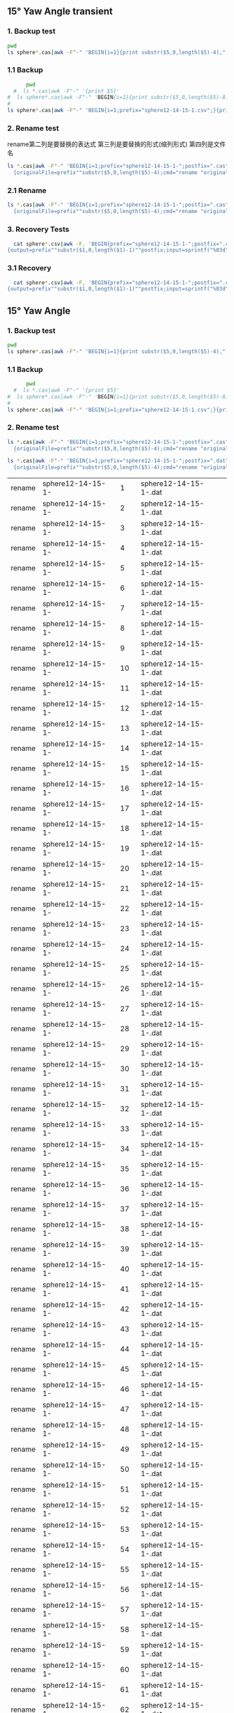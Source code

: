 
** 15° Yaw Angle transient


*** 1. Backup test


#+RESULTS: TEST Backup


#+BEGIN_SRC bash :dir "M:\\fluentYaw15\\transient\\"
  pwd
  ls sphere*.cas|awk -F"-" 'BEGIN{i=1}{print substr($5,0,length($5)-4),",",i; i=i+1}'
#+END_SRC

#+RESULTS:
|      2752 | 1 |
| 10.013916 | 2 |


***  1.1 Backup

#+NAME: Backup
#+BEGIN_SRC bash :result value :dir M:\\FLUENTYAW15\\transient\\
      pwd
  #  ls *.cas|awk -F"-" '{print $5}'
#  ls sphere*.cas|awk -F"-" 'BEGIN{i=1}{print substr($5,0,length($5)-8),",",i; i=i+1}'
# 
ls sphere*.cas|awk -F"-" 'BEGIN{i=1;prefix="sphere12-14-15-1.csv";}{print substr($5,0,length($5)-4),",",i >prefix; i=i+1}' 

#+END_SRC

#+RESULTS: Backup

*** 2. Rename test

rename第二列是要替换的表达式  第三列是要替换的形式(缩列形式)  第四列是文件名


#+BEGIN_SRC bash :dir M:\\fluentYaw15\\transient\\
   ls *.cas|awk -F"-" 'BEGIN{i=1;prefix="sphere12-14-15-1-";postfix=".cas"}
     {originalFile=prefix""substr($5,0,length($5)-4);cmd="rename "originalFile" "sprintf("%03d",i)" "originalFile""postfix;i=i+1;print cmd;}'

#+END_SRC

#+RESULTS:
| rename | sphere12-14-15-1-02752     | 1 | sphere12-14-15-1-02752.cas     |
| rename | sphere12-14-15-1-10.013916 | 2 | sphere12-14-15-1-10.013916.cas |




*** 2.1 Rename 

#+NAME: TEST rename file to 1,2,3
#+BEGIN_SRC bash :dir M:\\FLUENTYAW15\\transient\\
   ls *.cas|awk -F"-" 'BEGIN{i=1;prefix="sphere12-14-15-1-";postfix=".cas"}
     {originalFile=prefix""substr($5,0,length($5)-4);cmd="rename "originalFile" "sprintf("%03d",i)" "originalFile""postfix;i=i+1;system(cmd);}'

#+END_SRC


***  3. Recovery Tests

#+BEGIN_SRC bash :dir "M:\\fluentYaw15\\transient\\"
  cat sphere*.csv|awk -F, 'BEGIN{prefix="sphere12-14-15-1-";postfix=".cas"}
{output=prefix""substr($1,0,length($1)-1)""postfix;input=sprintf("%03d",$2)""postfix;cmd="rename "input" "output" "input;print cmd;}'

#+END_SRC

#+RESULTS:
| rename | 001.cas | sphere12-14-15-1-02752.cas     | 001.cas |
| rename | 002.cas | sphere12-14-15-1-10.013916.cas | 002.cas |

*** 3.1 Recovery


#+BEGIN_SRC bash :dir "M:\\fluentYaw15\\transient\\"
  cat sphere*.csv|awk -F, 'BEGIN{prefix="sphere12-14-15-1-";postfix=".cas"}
{output=prefix""substr($1,0,length($1)-1)""postfix;input=sprintf("%03d",$2)""postfix;cmd="rename "input" "output" "input;system(cmd);}'

#+END_SRC

#+RESULTS:

** 15° Yaw Angle 


*** 1. Backup test


#+RESULTS: TEST Backup


#+BEGIN_SRC bash :dir "M:\\fluentYaw15\\"
  pwd
  ls sphere*.cas|awk -F"-" 'BEGIN{i=1}{print substr($5,0,length($5)-4),",",i; i=i+1}'
#+END_SRC

#+RESULTS:
| 11.682901 |   1 |
| 11.700288 |   2 |
| 11.711878 |   3 |
| 11.723468 |   4 |
| 11.735058 |   5 |
| 11.746648 |   6 |
| 11.758239 |   7 |
| 11.769829 |   8 |
| 11.781419 |   9 |
| 11.793009 |  10 |
| 11.804599 |  11 |
| 11.816189 |  12 |
|  11.82778 |  13 |
|  11.83937 |  14 |
|  11.85096 |  15 |
|  11.86255 |  16 |
|  11.87414 |  17 |
| 11.885731 |  18 |
| 11.897321 |  19 |
| 11.908911 |  20 |
| 11.920501 |  21 |
| 11.932091 |  22 |
| 11.943681 |  23 |
| 11.955272 |  24 |
| 11.966862 |  25 |
| 11.978452 |  26 |
| 11.990042 |  27 |
| 12.001632 |  28 |
| 12.013223 |  29 |
| 12.024813 |  30 |
| 12.036403 |  31 |
| 12.047993 |  32 |
| 12.059583 |  33 |
| 12.071174 |  34 |
| 12.082764 |  35 |
| 12.094354 |  36 |
| 12.105944 |  37 |
| 12.117534 |  38 |
| 12.129124 |  39 |
| 12.140715 |  40 |
| 12.152305 |  41 |
| 12.163895 |  42 |
| 12.175485 |  43 |
| 12.187075 |  44 |
| 12.198666 |  45 |
| 12.210256 |  46 |
| 12.221846 |  47 |
| 12.233436 |  48 |
| 12.245026 |  49 |
| 12.256617 |  50 |
| 12.268207 |  51 |
| 12.279797 |  52 |
| 12.291387 |  53 |
| 12.302977 |  54 |
| 12.314567 |  55 |
| 12.326158 |  56 |
| 12.337748 |  57 |
| 12.349338 |  58 |
| 12.360928 |  59 |
| 12.372518 |  60 |
| 12.384109 |  61 |
| 12.395699 |  62 |
| 12.407289 |  63 |
| 12.418879 |  64 |
| 12.430469 |  65 |
| 12.442059 |  66 |
|  12.45365 |  67 |
|  12.46524 |  68 |
|  12.47683 |  69 |
|  12.48842 |  70 |
|  12.50001 |  71 |
|   12.5116 |  72 |
|  12.52319 |  73 |
| 12.534781 |  74 |
| 12.546371 |  75 |
| 12.557961 |  76 |
| 12.569551 |  77 |
| 12.581141 |  78 |
| 12.592731 |  79 |
| 12.604321 |  80 |
| 12.615911 |  81 |
| 12.627501 |  82 |
| 12.639092 |  83 |
| 12.650682 |  84 |
| 12.662272 |  85 |
| 12.673862 |  86 |
| 12.685452 |  87 |
| 12.697042 |  88 |
| 12.708633 |  89 |
| 12.720223 |  90 |
| 12.731813 |  91 |
| 12.743403 |  92 |
| 12.754993 |  93 |
| 12.766584 |  94 |
| 12.778174 |  95 |
| 12.789764 |  96 |
| 12.801354 |  97 |
| 12.812944 |  98 |
| 12.824535 |  99 |
| 12.836125 | 100 |
| 12.847715 | 101 |
| 12.859305 | 102 |
| 12.870895 | 103 |
| 12.882486 | 104 |
| 12.894076 | 105 |
| 12.905666 | 106 |
| 12.917256 | 107 |
| 12.928846 | 108 |
| 12.940437 | 109 |
| 12.952027 | 110 |
| 12.963617 | 111 |
| 12.975207 | 112 |
| 12.986797 | 113 |
| 12.998387 | 114 |
| 13.009977 | 115 |
| 13.021568 | 116 |
| 13.033158 | 117 |
| 13.044748 | 118 |
| 13.056338 | 119 |
| 13.067928 | 120 |
| 13.079519 | 121 |
| 13.091109 | 122 |
| 13.102699 | 123 |
| 13.114289 | 124 |
| 13.125879 | 125 |
|  13.13747 | 126 |
|  13.14906 | 127 |
|  13.16065 | 128 |
|  13.17224 | 129 |
|  13.18383 | 130 |
| 13.195421 | 131 |
| 13.207011 | 132 |
| 13.218601 | 133 |
| 13.230191 | 134 |
| 13.241781 | 135 |
| 13.253372 | 136 |
| 13.264962 | 137 |
| 13.276552 | 138 |
| 13.288142 | 139 |
| 13.299732 | 140 |
| 13.311322 | 141 |
| 13.322913 | 142 |
| 13.334503 | 143 |
| 13.346093 | 144 |
| 13.357683 | 145 |
| 13.369273 | 146 |
| 13.380863 | 147 |
| 13.392454 | 148 |
| 13.404044 | 149 |
| 13.415634 | 150 |
| 13.427224 | 151 |
| 13.438815 | 152 |
| 13.450405 | 153 |
| 13.461995 | 154 |
| 13.473585 | 155 |
| 13.485175 | 156 |
| 13.496766 | 157 |
| 13.508356 | 158 |
| 13.519946 | 159 |
| 13.531536 | 160 |
| 13.543126 | 161 |
| 13.554716 | 162 |
| 13.566307 | 163 |
| 13.577897 | 164 |
| 13.589487 | 165 |
| 13.601077 | 166 |
| 13.612667 | 167 |
| 13.624258 | 168 |
| 13.635848 | 169 |
| 13.647438 | 170 |
| 13.659028 | 171 |
| 13.670618 | 172 |
| 13.682208 | 173 |
| 13.693799 | 174 |
| 13.705389 | 175 |
| 13.716979 | 176 |
| 13.728569 | 177 |
| 13.740159 | 178 |
|  13.75175 | 179 |
|  13.76334 | 180 |
|  13.77493 | 181 |
|  13.78652 | 182 |
|  13.79811 | 183 |
| 13.809701 | 184 |
| 13.821291 | 185 |
| 13.832881 | 186 |
| 13.844471 | 187 |
| 13.856061 | 188 |
| 13.867651 | 189 |
| 13.879242 | 190 |
| 13.890832 | 191 |
| 13.902422 | 192 |
| 13.914012 | 193 |
| 13.925602 | 194 |
| 13.937193 | 195 |
| 13.948783 | 196 |
| 13.960373 | 197 |
| 13.971963 | 198 |
| 13.983553 | 199 |
| 13.995144 | 200 |
| 14.006734 | 201 |
| 14.018324 | 202 |
| 14.029914 | 203 |
| 14.041504 | 204 |
| 14.053094 | 205 |
| 14.064685 | 206 |
| 14.076275 | 207 |
| 14.087865 | 208 |
| 14.099455 | 209 |
| 14.111045 | 210 |
| 14.122636 | 211 |
| 14.134226 | 212 |
| 14.145816 | 213 |
| 14.168996 | 214 |
| 14.180586 | 215 |
| 14.192177 | 216 |


***  1.1 Backup

#+NAME: Backup
#+BEGIN_SRC bash :result value :dir M:\\FLUENTYAW15\\
      pwd
  #  ls *.cas|awk -F"-" '{print $5}'
#  ls sphere*.cas|awk -F"-" 'BEGIN{i=1}{print substr($5,0,length($5)-8),",",i; i=i+1}'
# 
ls sphere*.cas|awk -F"-" 'BEGIN{i=1;prefix="sphere12-14-15-1.csv";}{print substr($5,0,length($5)-4),",",i >prefix; i=i+1}' 

#+END_SRC

#+RESULTS: Backup

*** 2. Rename test

#+NAME: TEST  rename cas file to 1,2,3
#+BEGIN_SRC bash :dir "M:\\fluentYaw15"
   ls *.cas|awk -F"-" 'BEGIN{i=1;prefix="sphere12-14-15-1-";postfix=".cas"}
     {originalFile=prefix""substr($5,0,length($5)-4);cmd="rename "originalFile" "sprintf("%03d",i)" "originalFile""postfix;i=i+1;print(cmd);}'

#+END_SRC


#+NAME: TEST  rename dat file to 1,2,3
#+BEGIN_SRC bash :dir "M:\\fluentYaw15"
   ls *.cas|awk -F"-" 'BEGIN{i=1;prefix="sphere12-14-15-1-";postfix=".dat"}
     {originalFile=prefix""substr($5,0,length($5)-4);cmd="rename "originalFile" "sprintf("%03d",i)" "originalFile""postfix;i=i+1;print(cmd);}'

#+END_SRC

#+RESULTS: TEST  rename dat file to 1,2,3
| rename | sphere12-14-15-1- |   1 | sphere12-14-15-1-.dat |
| rename | sphere12-14-15-1- |   2 | sphere12-14-15-1-.dat |
| rename | sphere12-14-15-1- |   3 | sphere12-14-15-1-.dat |
| rename | sphere12-14-15-1- |   4 | sphere12-14-15-1-.dat |
| rename | sphere12-14-15-1- |   5 | sphere12-14-15-1-.dat |
| rename | sphere12-14-15-1- |   6 | sphere12-14-15-1-.dat |
| rename | sphere12-14-15-1- |   7 | sphere12-14-15-1-.dat |
| rename | sphere12-14-15-1- |   8 | sphere12-14-15-1-.dat |
| rename | sphere12-14-15-1- |   9 | sphere12-14-15-1-.dat |
| rename | sphere12-14-15-1- |  10 | sphere12-14-15-1-.dat |
| rename | sphere12-14-15-1- |  11 | sphere12-14-15-1-.dat |
| rename | sphere12-14-15-1- |  12 | sphere12-14-15-1-.dat |
| rename | sphere12-14-15-1- |  13 | sphere12-14-15-1-.dat |
| rename | sphere12-14-15-1- |  14 | sphere12-14-15-1-.dat |
| rename | sphere12-14-15-1- |  15 | sphere12-14-15-1-.dat |
| rename | sphere12-14-15-1- |  16 | sphere12-14-15-1-.dat |
| rename | sphere12-14-15-1- |  17 | sphere12-14-15-1-.dat |
| rename | sphere12-14-15-1- |  18 | sphere12-14-15-1-.dat |
| rename | sphere12-14-15-1- |  19 | sphere12-14-15-1-.dat |
| rename | sphere12-14-15-1- |  20 | sphere12-14-15-1-.dat |
| rename | sphere12-14-15-1- |  21 | sphere12-14-15-1-.dat |
| rename | sphere12-14-15-1- |  22 | sphere12-14-15-1-.dat |
| rename | sphere12-14-15-1- |  23 | sphere12-14-15-1-.dat |
| rename | sphere12-14-15-1- |  24 | sphere12-14-15-1-.dat |
| rename | sphere12-14-15-1- |  25 | sphere12-14-15-1-.dat |
| rename | sphere12-14-15-1- |  26 | sphere12-14-15-1-.dat |
| rename | sphere12-14-15-1- |  27 | sphere12-14-15-1-.dat |
| rename | sphere12-14-15-1- |  28 | sphere12-14-15-1-.dat |
| rename | sphere12-14-15-1- |  29 | sphere12-14-15-1-.dat |
| rename | sphere12-14-15-1- |  30 | sphere12-14-15-1-.dat |
| rename | sphere12-14-15-1- |  31 | sphere12-14-15-1-.dat |
| rename | sphere12-14-15-1- |  32 | sphere12-14-15-1-.dat |
| rename | sphere12-14-15-1- |  33 | sphere12-14-15-1-.dat |
| rename | sphere12-14-15-1- |  34 | sphere12-14-15-1-.dat |
| rename | sphere12-14-15-1- |  35 | sphere12-14-15-1-.dat |
| rename | sphere12-14-15-1- |  36 | sphere12-14-15-1-.dat |
| rename | sphere12-14-15-1- |  37 | sphere12-14-15-1-.dat |
| rename | sphere12-14-15-1- |  38 | sphere12-14-15-1-.dat |
| rename | sphere12-14-15-1- |  39 | sphere12-14-15-1-.dat |
| rename | sphere12-14-15-1- |  40 | sphere12-14-15-1-.dat |
| rename | sphere12-14-15-1- |  41 | sphere12-14-15-1-.dat |
| rename | sphere12-14-15-1- |  42 | sphere12-14-15-1-.dat |
| rename | sphere12-14-15-1- |  43 | sphere12-14-15-1-.dat |
| rename | sphere12-14-15-1- |  44 | sphere12-14-15-1-.dat |
| rename | sphere12-14-15-1- |  45 | sphere12-14-15-1-.dat |
| rename | sphere12-14-15-1- |  46 | sphere12-14-15-1-.dat |
| rename | sphere12-14-15-1- |  47 | sphere12-14-15-1-.dat |
| rename | sphere12-14-15-1- |  48 | sphere12-14-15-1-.dat |
| rename | sphere12-14-15-1- |  49 | sphere12-14-15-1-.dat |
| rename | sphere12-14-15-1- |  50 | sphere12-14-15-1-.dat |
| rename | sphere12-14-15-1- |  51 | sphere12-14-15-1-.dat |
| rename | sphere12-14-15-1- |  52 | sphere12-14-15-1-.dat |
| rename | sphere12-14-15-1- |  53 | sphere12-14-15-1-.dat |
| rename | sphere12-14-15-1- |  54 | sphere12-14-15-1-.dat |
| rename | sphere12-14-15-1- |  55 | sphere12-14-15-1-.dat |
| rename | sphere12-14-15-1- |  56 | sphere12-14-15-1-.dat |
| rename | sphere12-14-15-1- |  57 | sphere12-14-15-1-.dat |
| rename | sphere12-14-15-1- |  58 | sphere12-14-15-1-.dat |
| rename | sphere12-14-15-1- |  59 | sphere12-14-15-1-.dat |
| rename | sphere12-14-15-1- |  60 | sphere12-14-15-1-.dat |
| rename | sphere12-14-15-1- |  61 | sphere12-14-15-1-.dat |
| rename | sphere12-14-15-1- |  62 | sphere12-14-15-1-.dat |
| rename | sphere12-14-15-1- |  63 | sphere12-14-15-1-.dat |
| rename | sphere12-14-15-1- |  64 | sphere12-14-15-1-.dat |
| rename | sphere12-14-15-1- |  65 | sphere12-14-15-1-.dat |
| rename | sphere12-14-15-1- |  66 | sphere12-14-15-1-.dat |
| rename | sphere12-14-15-1- |  67 | sphere12-14-15-1-.dat |
| rename | sphere12-14-15-1- |  68 | sphere12-14-15-1-.dat |
| rename | sphere12-14-15-1- |  69 | sphere12-14-15-1-.dat |
| rename | sphere12-14-15-1- |  70 | sphere12-14-15-1-.dat |
| rename | sphere12-14-15-1- |  71 | sphere12-14-15-1-.dat |
| rename | sphere12-14-15-1- |  72 | sphere12-14-15-1-.dat |
| rename | sphere12-14-15-1- |  73 | sphere12-14-15-1-.dat |
| rename | sphere12-14-15-1- |  74 | sphere12-14-15-1-.dat |
| rename | sphere12-14-15-1- |  75 | sphere12-14-15-1-.dat |
| rename | sphere12-14-15-1- |  76 | sphere12-14-15-1-.dat |
| rename | sphere12-14-15-1- |  77 | sphere12-14-15-1-.dat |
| rename | sphere12-14-15-1- |  78 | sphere12-14-15-1-.dat |
| rename | sphere12-14-15-1- |  79 | sphere12-14-15-1-.dat |
| rename | sphere12-14-15-1- |  80 | sphere12-14-15-1-.dat |
| rename | sphere12-14-15-1- |  81 | sphere12-14-15-1-.dat |
| rename | sphere12-14-15-1- |  82 | sphere12-14-15-1-.dat |
| rename | sphere12-14-15-1- |  83 | sphere12-14-15-1-.dat |
| rename | sphere12-14-15-1- |  84 | sphere12-14-15-1-.dat |
| rename | sphere12-14-15-1- |  85 | sphere12-14-15-1-.dat |
| rename | sphere12-14-15-1- |  86 | sphere12-14-15-1-.dat |
| rename | sphere12-14-15-1- |  87 | sphere12-14-15-1-.dat |
| rename | sphere12-14-15-1- |  88 | sphere12-14-15-1-.dat |
| rename | sphere12-14-15-1- |  89 | sphere12-14-15-1-.dat |
| rename | sphere12-14-15-1- |  90 | sphere12-14-15-1-.dat |
| rename | sphere12-14-15-1- |  91 | sphere12-14-15-1-.dat |
| rename | sphere12-14-15-1- |  92 | sphere12-14-15-1-.dat |
| rename | sphere12-14-15-1- |  93 | sphere12-14-15-1-.dat |
| rename | sphere12-14-15-1- |  94 | sphere12-14-15-1-.dat |
| rename | sphere12-14-15-1- |  95 | sphere12-14-15-1-.dat |
| rename | sphere12-14-15-1- |  96 | sphere12-14-15-1-.dat |
| rename | sphere12-14-15-1- |  97 | sphere12-14-15-1-.dat |
| rename | sphere12-14-15-1- |  98 | sphere12-14-15-1-.dat |
| rename | sphere12-14-15-1- |  99 | sphere12-14-15-1-.dat |
| rename | sphere12-14-15-1- | 100 | sphere12-14-15-1-.dat |
| rename | sphere12-14-15-1- | 101 | sphere12-14-15-1-.dat |
| rename | sphere12-14-15-1- | 102 | sphere12-14-15-1-.dat |
| rename | sphere12-14-15-1- | 103 | sphere12-14-15-1-.dat |
| rename | sphere12-14-15-1- | 104 | sphere12-14-15-1-.dat |
| rename | sphere12-14-15-1- | 105 | sphere12-14-15-1-.dat |
| rename | sphere12-14-15-1- | 106 | sphere12-14-15-1-.dat |
| rename | sphere12-14-15-1- | 107 | sphere12-14-15-1-.dat |
| rename | sphere12-14-15-1- | 108 | sphere12-14-15-1-.dat |
| rename | sphere12-14-15-1- | 109 | sphere12-14-15-1-.dat |
| rename | sphere12-14-15-1- | 110 | sphere12-14-15-1-.dat |
| rename | sphere12-14-15-1- | 111 | sphere12-14-15-1-.dat |
| rename | sphere12-14-15-1- | 112 | sphere12-14-15-1-.dat |
| rename | sphere12-14-15-1- | 113 | sphere12-14-15-1-.dat |
| rename | sphere12-14-15-1- | 114 | sphere12-14-15-1-.dat |
| rename | sphere12-14-15-1- | 115 | sphere12-14-15-1-.dat |
| rename | sphere12-14-15-1- | 116 | sphere12-14-15-1-.dat |
| rename | sphere12-14-15-1- | 117 | sphere12-14-15-1-.dat |
| rename | sphere12-14-15-1- | 118 | sphere12-14-15-1-.dat |
| rename | sphere12-14-15-1- | 119 | sphere12-14-15-1-.dat |
| rename | sphere12-14-15-1- | 120 | sphere12-14-15-1-.dat |
| rename | sphere12-14-15-1- | 121 | sphere12-14-15-1-.dat |
| rename | sphere12-14-15-1- | 122 | sphere12-14-15-1-.dat |
| rename | sphere12-14-15-1- | 123 | sphere12-14-15-1-.dat |
| rename | sphere12-14-15-1- | 124 | sphere12-14-15-1-.dat |
| rename | sphere12-14-15-1- | 125 | sphere12-14-15-1-.dat |
| rename | sphere12-14-15-1- | 126 | sphere12-14-15-1-.dat |
| rename | sphere12-14-15-1- | 127 | sphere12-14-15-1-.dat |
| rename | sphere12-14-15-1- | 128 | sphere12-14-15-1-.dat |
| rename | sphere12-14-15-1- | 129 | sphere12-14-15-1-.dat |
| rename | sphere12-14-15-1- | 130 | sphere12-14-15-1-.dat |
| rename | sphere12-14-15-1- | 131 | sphere12-14-15-1-.dat |
| rename | sphere12-14-15-1- | 132 | sphere12-14-15-1-.dat |
| rename | sphere12-14-15-1- | 133 | sphere12-14-15-1-.dat |
| rename | sphere12-14-15-1- | 134 | sphere12-14-15-1-.dat |
| rename | sphere12-14-15-1- | 135 | sphere12-14-15-1-.dat |
| rename | sphere12-14-15-1- | 136 | sphere12-14-15-1-.dat |
| rename | sphere12-14-15-1- | 137 | sphere12-14-15-1-.dat |
| rename | sphere12-14-15-1- | 138 | sphere12-14-15-1-.dat |
| rename | sphere12-14-15-1- | 139 | sphere12-14-15-1-.dat |
| rename | sphere12-14-15-1- | 140 | sphere12-14-15-1-.dat |
| rename | sphere12-14-15-1- | 141 | sphere12-14-15-1-.dat |
| rename | sphere12-14-15-1- | 142 | sphere12-14-15-1-.dat |
| rename | sphere12-14-15-1- | 143 | sphere12-14-15-1-.dat |
| rename | sphere12-14-15-1- | 144 | sphere12-14-15-1-.dat |
| rename | sphere12-14-15-1- | 145 | sphere12-14-15-1-.dat |
| rename | sphere12-14-15-1- | 146 | sphere12-14-15-1-.dat |
| rename | sphere12-14-15-1- | 147 | sphere12-14-15-1-.dat |
| rename | sphere12-14-15-1- | 148 | sphere12-14-15-1-.dat |
| rename | sphere12-14-15-1- | 149 | sphere12-14-15-1-.dat |
| rename | sphere12-14-15-1- | 150 | sphere12-14-15-1-.dat |
| rename | sphere12-14-15-1- | 151 | sphere12-14-15-1-.dat |
| rename | sphere12-14-15-1- | 152 | sphere12-14-15-1-.dat |
| rename | sphere12-14-15-1- | 153 | sphere12-14-15-1-.dat |
| rename | sphere12-14-15-1- | 154 | sphere12-14-15-1-.dat |
| rename | sphere12-14-15-1- | 155 | sphere12-14-15-1-.dat |
| rename | sphere12-14-15-1- | 156 | sphere12-14-15-1-.dat |
| rename | sphere12-14-15-1- | 157 | sphere12-14-15-1-.dat |
| rename | sphere12-14-15-1- | 158 | sphere12-14-15-1-.dat |
| rename | sphere12-14-15-1- | 159 | sphere12-14-15-1-.dat |
| rename | sphere12-14-15-1- | 160 | sphere12-14-15-1-.dat |
| rename | sphere12-14-15-1- | 161 | sphere12-14-15-1-.dat |
| rename | sphere12-14-15-1- | 162 | sphere12-14-15-1-.dat |
| rename | sphere12-14-15-1- | 163 | sphere12-14-15-1-.dat |
| rename | sphere12-14-15-1- | 164 | sphere12-14-15-1-.dat |
| rename | sphere12-14-15-1- | 165 | sphere12-14-15-1-.dat |
| rename | sphere12-14-15-1- | 166 | sphere12-14-15-1-.dat |
| rename | sphere12-14-15-1- | 167 | sphere12-14-15-1-.dat |
| rename | sphere12-14-15-1- | 168 | sphere12-14-15-1-.dat |
| rename | sphere12-14-15-1- | 169 | sphere12-14-15-1-.dat |
| rename | sphere12-14-15-1- | 170 | sphere12-14-15-1-.dat |
| rename | sphere12-14-15-1- | 171 | sphere12-14-15-1-.dat |
| rename | sphere12-14-15-1- | 172 | sphere12-14-15-1-.dat |
| rename | sphere12-14-15-1- | 173 | sphere12-14-15-1-.dat |
| rename | sphere12-14-15-1- | 174 | sphere12-14-15-1-.dat |
| rename | sphere12-14-15-1- | 175 | sphere12-14-15-1-.dat |
| rename | sphere12-14-15-1- | 176 | sphere12-14-15-1-.dat |
| rename | sphere12-14-15-1- | 177 | sphere12-14-15-1-.dat |
| rename | sphere12-14-15-1- | 178 | sphere12-14-15-1-.dat |
| rename | sphere12-14-15-1- | 179 | sphere12-14-15-1-.dat |
| rename | sphere12-14-15-1- | 180 | sphere12-14-15-1-.dat |
| rename | sphere12-14-15-1- | 181 | sphere12-14-15-1-.dat |
| rename | sphere12-14-15-1- | 182 | sphere12-14-15-1-.dat |
| rename | sphere12-14-15-1- | 183 | sphere12-14-15-1-.dat |
| rename | sphere12-14-15-1- | 184 | sphere12-14-15-1-.dat |
| rename | sphere12-14-15-1- | 185 | sphere12-14-15-1-.dat |
| rename | sphere12-14-15-1- | 186 | sphere12-14-15-1-.dat |
| rename | sphere12-14-15-1- | 187 | sphere12-14-15-1-.dat |
| rename | sphere12-14-15-1- | 188 | sphere12-14-15-1-.dat |
| rename | sphere12-14-15-1- | 189 | sphere12-14-15-1-.dat |
| rename | sphere12-14-15-1- | 190 | sphere12-14-15-1-.dat |
| rename | sphere12-14-15-1- | 191 | sphere12-14-15-1-.dat |
| rename | sphere12-14-15-1- | 192 | sphere12-14-15-1-.dat |
| rename | sphere12-14-15-1- | 193 | sphere12-14-15-1-.dat |
| rename | sphere12-14-15-1- | 194 | sphere12-14-15-1-.dat |
| rename | sphere12-14-15-1- | 195 | sphere12-14-15-1-.dat |
| rename | sphere12-14-15-1- | 196 | sphere12-14-15-1-.dat |
| rename | sphere12-14-15-1- | 197 | sphere12-14-15-1-.dat |
| rename | sphere12-14-15-1- | 198 | sphere12-14-15-1-.dat |
| rename | sphere12-14-15-1- | 199 | sphere12-14-15-1-.dat |
| rename | sphere12-14-15-1- | 200 | sphere12-14-15-1-.dat |
| rename | sphere12-14-15-1- | 201 | sphere12-14-15-1-.dat |
| rename | sphere12-14-15-1- | 202 | sphere12-14-15-1-.dat |
| rename | sphere12-14-15-1- | 203 | sphere12-14-15-1-.dat |
| rename | sphere12-14-15-1- | 204 | sphere12-14-15-1-.dat |
| rename | sphere12-14-15-1- | 205 | sphere12-14-15-1-.dat |
| rename | sphere12-14-15-1- | 206 | sphere12-14-15-1-.dat |
| rename | sphere12-14-15-1- | 207 | sphere12-14-15-1-.dat |
| rename | sphere12-14-15-1- | 208 | sphere12-14-15-1-.dat |
| rename | sphere12-14-15-1- | 209 | sphere12-14-15-1-.dat |
| rename | sphere12-14-15-1- | 210 | sphere12-14-15-1-.dat |
| rename | sphere12-14-15-1- | 211 | sphere12-14-15-1-.dat |
| rename | sphere12-14-15-1- | 212 | sphere12-14-15-1-.dat |
| rename | sphere12-14-15-1- | 213 | sphere12-14-15-1-.dat |
| rename | sphere12-14-15-1- | 214 | sphere12-14-15-1-.dat |
| rename | sphere12-14-15-1- | 215 | sphere12-14-15-1-.dat |
| rename | sphere12-14-15-1- | 216 | sphere12-14-15-1-.dat |


rename第二列是要替换的表达式  第三列是要替换的形式(缩列形式)  第四列是文件名

#+RESULTS: TEST rename file to 1,2,3

*** 2.1 Rename 

#+NAME:  rename cas file to 1,2,3
#+BEGIN_SRC bash :dir "M:\\fluentYaw15"
   ls *.cas|awk -F"-" 'BEGIN{i=1;prefix="sphere12-14-15-1-";postfix=".cas"}
     {originalFile=prefix""substr($5,0,length($5)-4);cmd="rename "originalFile" "sprintf("%03d",i)" "originalFile""postfix;i=i+1;system(cmd);}'

#+END_SRC

#+NAME:  rename dat file to 1,2,3
#+BEGIN_SRC bash :dir "M:\\fluentYaw15"
   ls *.cas|awk -F"-" 'BEGIN{i=1;prefix="sphere12-14-15-1-";postfix=".dat"}
     {originalFile=prefix""substr($5,0,length($5)-4);cmd="rename "originalFile" "sprintf("%03d",i)" "originalFile""postfix;i=i+1;system(cmd);}'

#+END_SRC


***  3. Recovery Tests

#+BEGIN_SRC bash :dir "M:\\fluentYaw15\\transient\\"
  cat sphere*.csv|awk -F, 'BEGIN{prefix="sphere12-14-15-1-";postfix=".cas"}
{output=prefix""substr($1,0,length($1)-1)""postfix;input=sprintf("%03d",$2)""postfix;cmd="rename "input" "output" "input;print cmd;}'

#+END_SRC

#+RESULTS:
| rename | 001.cas | sphere12-14-15-1-02752.cas     | 001.cas |
| rename | 002.cas | sphere12-14-15-1-10.013916.cas | 002.cas |

*** 3.1 Recovery


#+BEGIN_SRC bash :dir "M:\\fluentYaw15\\transient\\"
  cat sphere*.csv|awk -F, 'BEGIN{prefix="sphere12-14-15-1-";postfix=".cas"}
{output=prefix""substr($1,0,length($1)-1)""postfix;input=sprintf("%03d",$2)""postfix;cmd="rename "input" "output" "input;system(cmd);}'

#+END_SRC

#+RESULTS:

